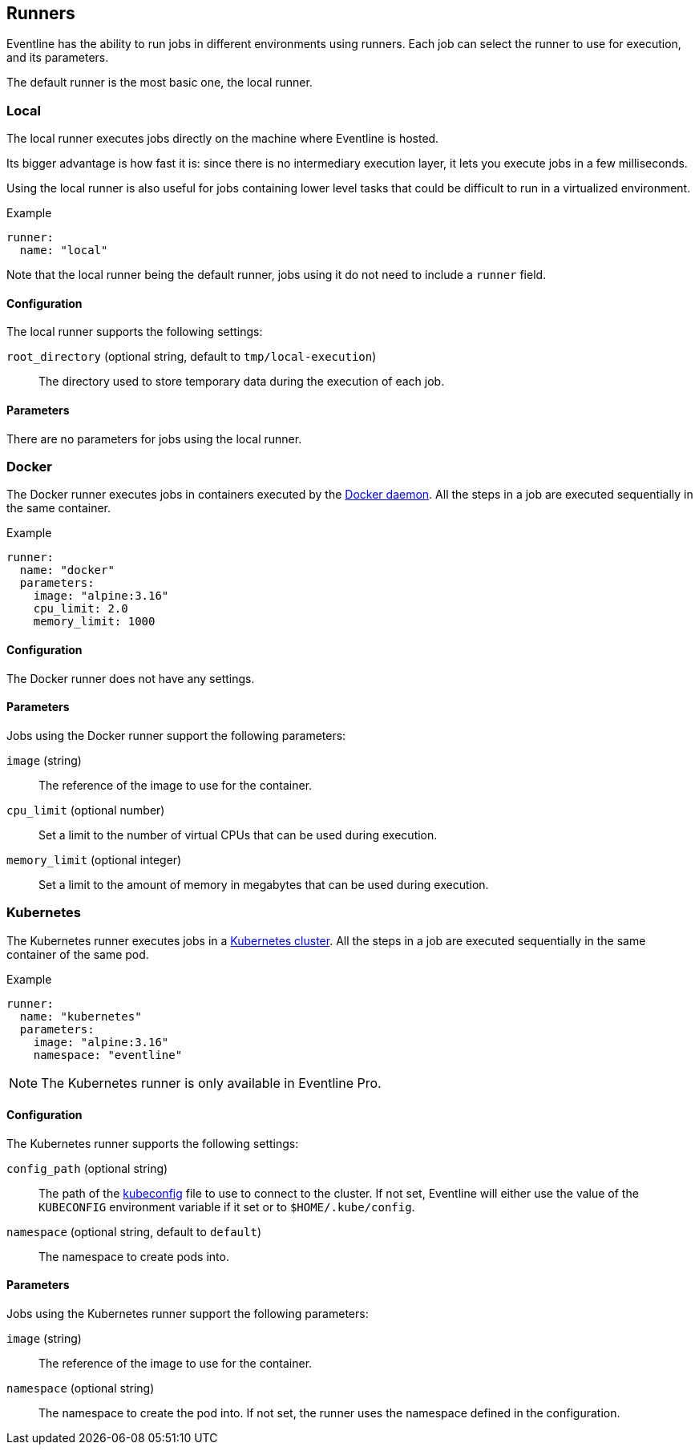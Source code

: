 [#chapter-runners]
== Runners

Eventline has the ability to run jobs in different environments using runners.
Each job can select the runner to use for execution, and its parameters.

The default runner is the most basic one, the local runner.

=== Local

The local runner executes jobs directly on the machine where Eventline is
hosted.

Its bigger advantage is how fast it is: since there is no intermediary
execution layer, it lets you execute jobs in a few milliseconds.

Using the local runner is also useful for jobs containing lower level tasks
that could be difficult to run in a virtualized environment.

.Example
[source,yaml]
----
runner:
  name: "local"
----

Note that the local runner being the default runner, jobs using it do not need
to include a `runner` field.

==== Configuration

The local runner supports the following settings:

`root_directory` (optional string, default to `tmp/local-execution`) :: The
directory used to store temporary data during the execution of each job.

==== Parameters

There are no parameters for jobs using the local runner.

=== Docker

The Docker runner executes jobs in containers executed by the
https://www.docker.com[Docker daemon]. All the steps in a job are executed
sequentially in the same container.

.Example
[source,yaml]
----
runner:
  name: "docker"
  parameters:
    image: "alpine:3.16"
    cpu_limit: 2.0
    memory_limit: 1000
----

==== Configuration

The Docker runner does not have any settings.

==== Parameters

Jobs using the Docker runner support the following parameters:

`image` (string) :: The reference of the image to use for the container.

`cpu_limit` (optional number) :: Set a limit to the number of virtual CPUs
that can be used during execution.

`memory_limit` (optional integer) :: Set a limit to the amount of memory in
megabytes that can be used during execution.

=== Kubernetes

The Kubernetes runner executes jobs in a https://kubernetes.io[Kubernetes
cluster]. All the steps in a job are executed sequentially in the same
container of the same pod.

.Example
[source,yaml]
----
runner:
  name: "kubernetes"
  parameters:
    image: "alpine:3.16"
    namespace: "eventline"
----

NOTE: The Kubernetes runner is only available in Eventline Pro.

==== Configuration

The Kubernetes runner supports the following settings:

`config_path` (optional string) :: The path of the
https://kubernetes.io/docs/concepts/configuration/organize-cluster-access-kubeconfig[kubeconfig]
file to use to connect to the cluster. If not set, Eventline will either use
the value of the `KUBECONFIG` environment variable if it set or to
`$HOME/.kube/config`.

`namespace` (optional string, default to `default`) :: The namespace to create
pods into.

==== Parameters

Jobs using the Kubernetes runner support the following parameters:

`image` (string) :: The reference of the image to use for the container.

`namespace` (optional string) :: The namespace to create the pod into. If not
set, the runner uses the namespace defined in the configuration.
